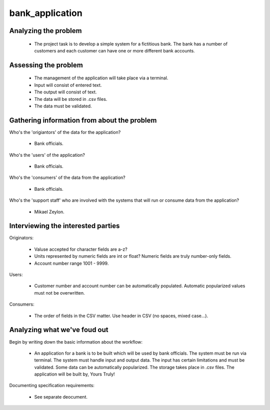 ================
bank_application
================

Analyzing the problem
---------------------

  * The project task is to develop a simple system for a fictitious bank. The 
    bank has a number of customers and each customer can have one or more 
    different bank accounts.

Assessing the problem 
---------------------

  * The management of the application will take place via a terminal.
  * Input will consist of entered text.
  * The output will consist of text.
  * The data will be stored in .csv files.
  * The data must be validated.

Gathering information from about the problem
--------------------------------------------

Who's the 'origiantors' of the data for the application?

  * Bank officials.

Who's the 'users' of the application?

  * Bank officials.
    
Who's the 'consumers' of the data from the application?

  * Bank officials.

Who's the 'support staff' who are involved with the systems that will run or 
consume data from the application?

  * Mikael Zeylon.

Interviewing the interested parties
-----------------------------------

Originators:

  * Valuse accepted for character fields are a-z? 
  * Units represented by numeric fields are int or float?
    Numeric fields are truly number-only fields. 
  * Account number range 1001 - 9999.

Users:

  * Customer number and account number can be automatically populated.
    Automatic popularized values must not be overwritten.
    
Consumers:
 
  * The order of fields in the CSV matter. 
    Use header in CSV (no spaces, mixed case...).

Analyzing what we've foud out
-----------------------------

Begin by writing down the basic information about the workflow:

  * An application for a bank is to be built which will be used by bank 
    officials. The system must be run via terminal. The system must handle 
    input and output data. The input has certain limitations and must be 
    validated. Some data can be automatically popularized. The storage takes 
    place in .csv files. The application will be built by, Yours Truly!


Documenting specification requirements:
  
  * See separate deocument.
